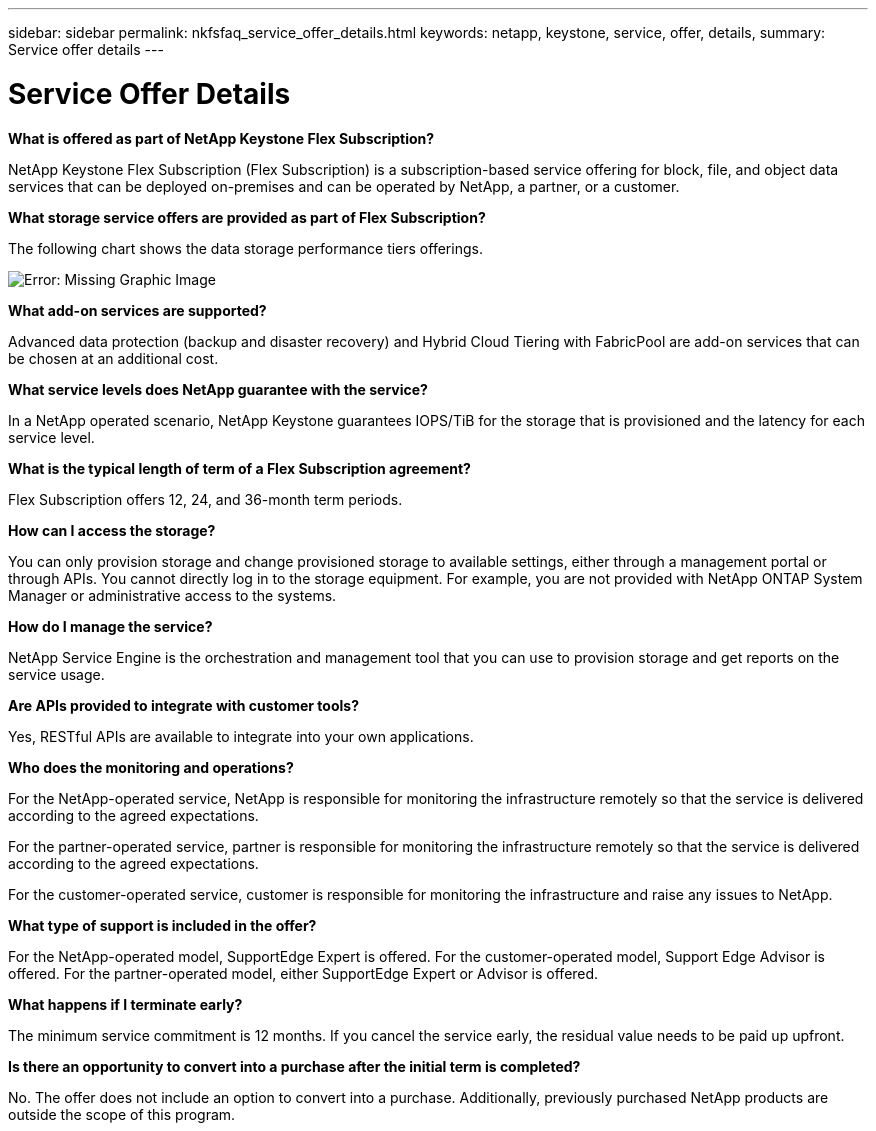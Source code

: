 ---
sidebar: sidebar
permalink: nkfsfaq_service_offer_details.html
keywords: netapp, keystone, service, offer, details,
summary: Service offer details
---

= Service Offer Details
:hardbreaks:
:nofooter:
:icons: font
:linkattrs:
:imagesdir: ./media/

//
// This file was created with NDAC Version 2.0 (August 17, 2020)
//
// 2020-10-08 17:15:36.873936
//

[.lead]
*What is offered as part of NetApp Keystone Flex Subscription?*

NetApp Keystone Flex Subscription (Flex Subscription) is a subscription-based service offering for block, file, and object data services that can be deployed on-premises and can be operated by NetApp, a partner, or a customer.

*What storage service offers are provided as part of Flex Subscription?*

The following chart shows the data storage performance tiers offerings.

image:nkfsosm_image5.png[Error: Missing Graphic Image]

*What add-on services are supported?*

Advanced data protection (backup and disaster recovery) and Hybrid Cloud Tiering with FabricPool are add-on services that can be chosen at an additional cost.

*What service levels does NetApp guarantee with the service?*

In a NetApp operated scenario, NetApp Keystone guarantees IOPS/TiB for the storage that is provisioned and the latency for each service level.

*What is the typical length of term of a Flex Subscription agreement?*

Flex Subscription offers 12, 24, and 36-month term periods.

*How can I access the storage?*

You can only provision storage and change provisioned storage to available settings, either through a management portal or through APIs. You cannot directly log in to the storage equipment. For example, you are not provided with NetApp ONTAP System Manager or administrative access to the systems.

*How do I manage the service?*

NetApp Service Engine is the orchestration and management tool that you can use to provision storage and get reports on the service usage.

*Are APIs provided to integrate with customer tools?*

Yes, RESTful APIs are available to integrate into your own applications.

*Who does the monitoring and operations?*

For the NetApp-operated service, NetApp is responsible for monitoring the infrastructure remotely so that the service is delivered according to the agreed expectations.

For the partner-operated service, partner is responsible for monitoring the infrastructure remotely so that the service is delivered according to the agreed expectations.

For the customer-operated service, customer is responsible for monitoring the infrastructure and raise any issues to NetApp.

*What type of support is included in the offer?*

For the NetApp-operated model, SupportEdge Expert is offered. For the customer-operated model, Support Edge Advisor is offered. For the partner-operated model, either SupportEdge Expert or Advisor is offered.

*What happens if I terminate early?*

The minimum service commitment is 12 months. If you cancel the service early, the residual value needs to be paid up upfront.

*Is there an opportunity to convert into a purchase after the initial term is completed?*

No. The offer does not include an option to convert into a purchase. Additionally, previously purchased NetApp products are outside the scope of this program.
